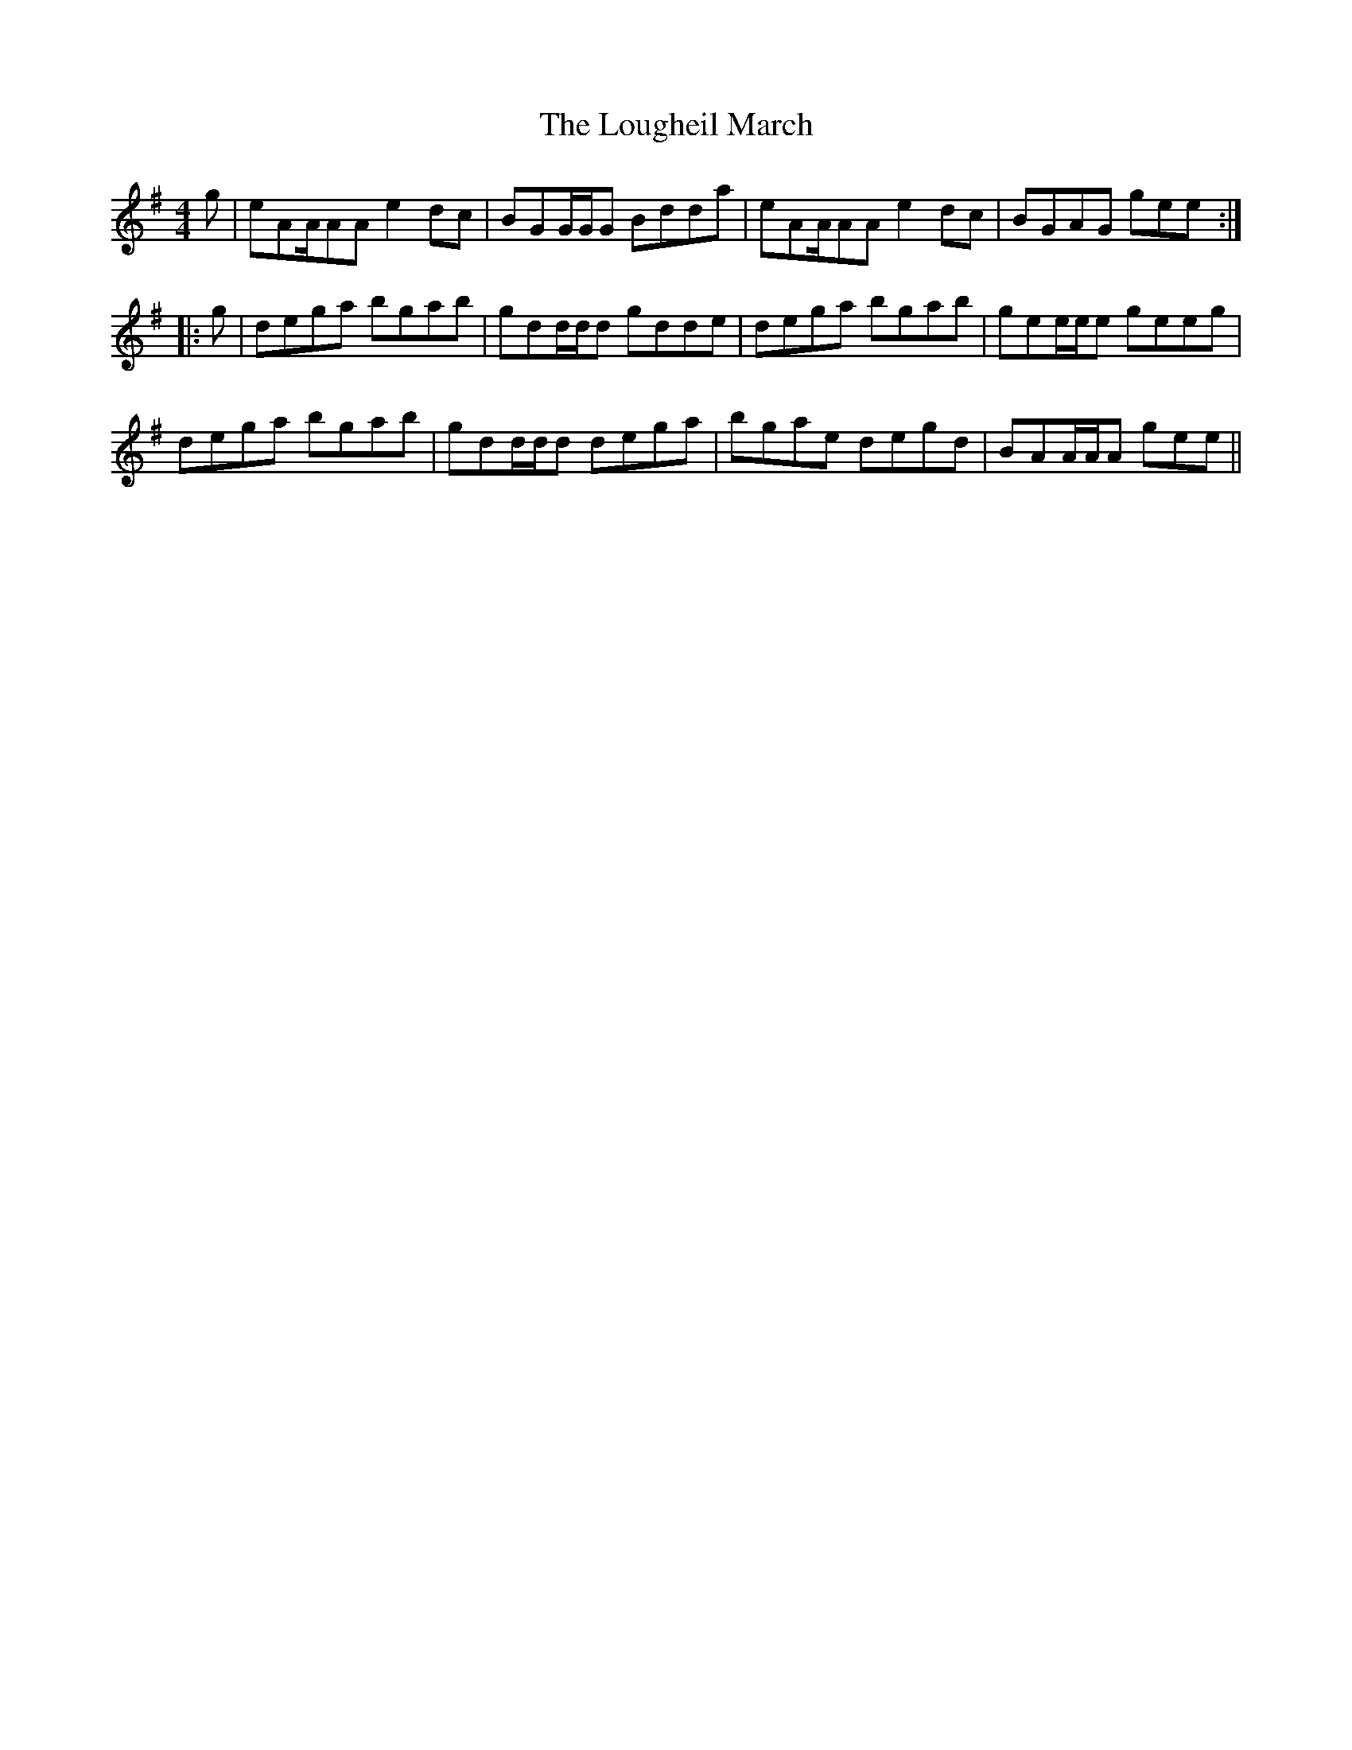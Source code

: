 X: 5
T: Lougheil March, The
Z: CreadurMawnOrganig
S: https://thesession.org/tunes/6884#setting18458
R: barndance
M: 4/4
L: 1/8
K: Ador
g|eAA/AA e2dc|BGG/G/G Bdda|eAA/AA e2dc|BGAG gee:||:g|dega bgab|gdd/d/d gdde|dega bgab|gee/e/e geeg|dega bgab|gdd/d/d dega|bgae degd|BAA/A/A gee||
